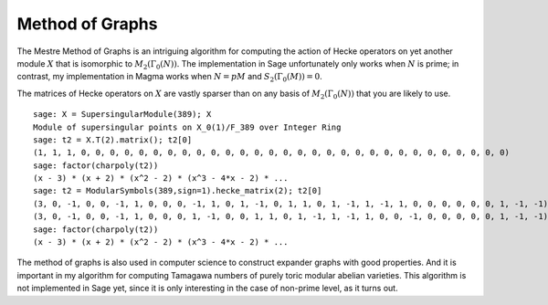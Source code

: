 Method of Graphs
================

The Mestre Method of Graphs is an intriguing
algorithm for computing the action of Hecke operators on yet
another module :math:`X` that is isomorphic to
:math:`M_2(\Gamma_0(N))`. The implementation in Sage
unfortunately only works when :math:`N` is prime; in contrast, my
implementation in Magma works when :math:`N=pM` and
:math:`S_2(\Gamma_0(M))=0`.

The matrices of Hecke operators on :math:`X` are vastly sparser
than on any basis of :math:`M_2(\Gamma_0(N))` that you are
likely to use.

::

    sage: X = SupersingularModule(389); X
    Module of supersingular points on X_0(1)/F_389 over Integer Ring
    sage: t2 = X.T(2).matrix(); t2[0]
    (1, 1, 1, 0, 0, 0, 0, 0, 0, 0, 0, 0, 0, 0, 0, 0, 0, 0, 0, 0, 0, 0, 0, 0, 0, 0, 0, 0, 0, 0, 0, 0, 0)
    sage: factor(charpoly(t2))
    (x - 3) * (x + 2) * (x^2 - 2) * (x^3 - 4*x - 2) * ...
    sage: t2 = ModularSymbols(389,sign=1).hecke_matrix(2); t2[0]
    (3, 0, -1, 0, 0, -1, 1, 0, 0, 0, -1, 1, 0, 1, -1, 0, 1, 1, 0, 1, -1, 1, -1, 1, 0, 0, 0, 0, 0, 0, 1, -1, -1)        # 32-bit
    (3, 0, -1, 0, 0, -1, 1, 0, 0, 0, 1, -1, 0, 0, 1, 1, 0, 1, -1, 1, -1, 1, 0, 0, -1, 0, 0, 0, 0, 0, 1, -1, -1)        # 64-bit
    sage: factor(charpoly(t2))
    (x - 3) * (x + 2) * (x^2 - 2) * (x^3 - 4*x - 2) * ...

The method of graphs is also used in computer science to construct
expander graphs with good properties. And it is important in my
algorithm for computing Tamagawa numbers of purely toric modular
abelian varieties. This algorithm is not implemented in Sage yet,
since it is only interesting in the case of non-prime level, as it
turns out.